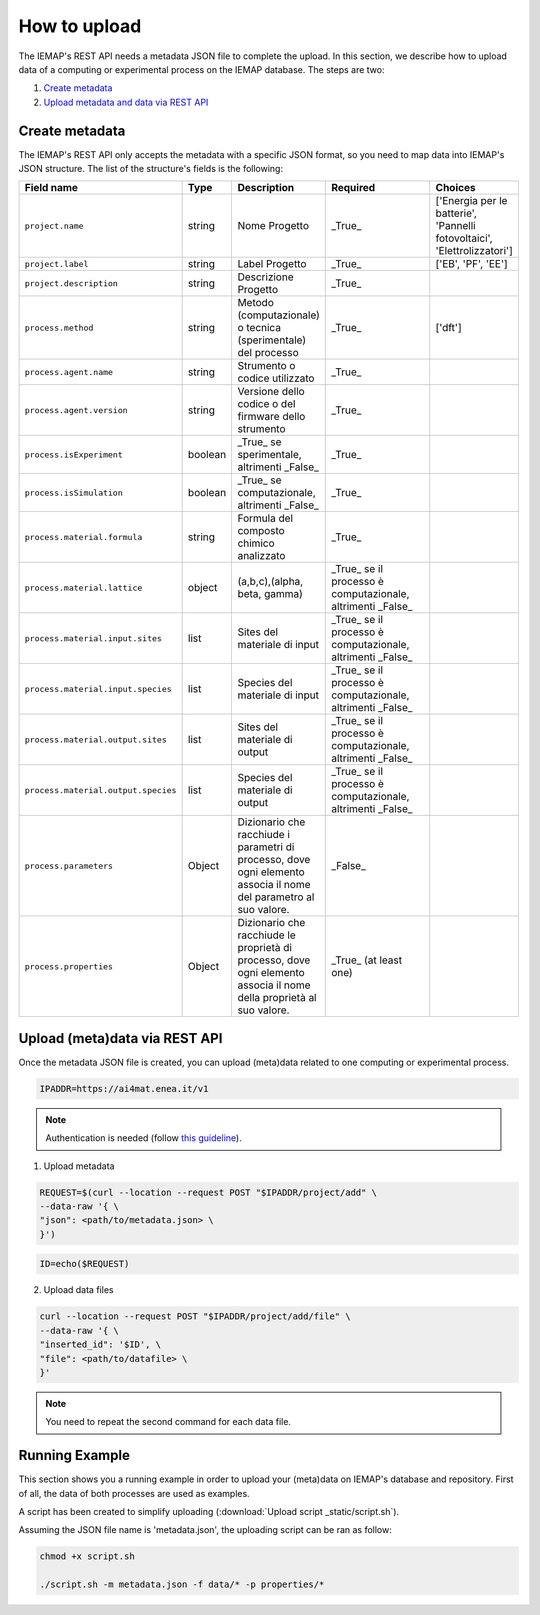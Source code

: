 How to upload
====================

The IEMAP's REST API needs a metadata JSON file to complete the upload.
In this section, we describe how to upload data of a computing or experimental process on the IEMAP database. 
The steps are two:

1. `Create metadata`__
2. `Upload metadata and data via REST API`__

__ https://iemap-api.readthedocs.io/en/latest/getstart_partner.html#create-metadata
__ https://iemap-api.readthedocs.io/en/latest/getstart_partner.html#upload-meta-data-via-rest-api

Create metadata
------------

The IEMAP's REST API only accepts the metadata with a specific JSON format, so you need to map data into IEMAP's JSON structure.
The list of the structure's fields is the following:

.. list-table::
 :widths: 25 10 10 50 5
 :header-rows: 1

 * - Field name
   - Type
   - Description
   - Required
   - Choices
 * - ``project.name``
   - string
   - Nome Progetto
   - _True_
   - ['Energia per le batterie', 'Pannelli fotovoltaici', 'Elettrolizzatori']
 * - ``project.label``
   - string
   - Label Progetto
   - _True_
   - ['EB', 'PF', 'EE']
 * - ``project.description``
   - string
   - Descrizione Progetto
   - _True_
   - 
 * - ``process.method``
   - string
   - Metodo (computazionale) o tecnica (sperimentale) del processo
   - _True_
   - ['dft']
 * - ``process.agent.name``
   - string
   - Strumento o codice utilizzato
   - _True_
   - 
 * - ``process.agent.version``
   - string
   - Versione dello codice o del firmware dello strumento
   - _True_
   - 
 * - ``process.isExperiment``
   - boolean
   - _True_ se sperimentale, altrimenti _False_
   - _True_
   - 
 * - ``process.isSimulation``
   - boolean
   - _True_ se computazionale, altrimenti _False_
   - _True_
   - 
 * - ``process.material.formula``
   - string
   - Formula del composto chimico analizzato
   - _True_
   - 
 * - ``process.material.lattice``
   - object
   - (a,b,c),(alpha, beta, gamma)
   - _True_ se il processo è computazionale, altrimenti _False_
   - 
 * - ``process.material.input.sites``
   - list
   - Sites del materiale di input
   - _True_ se il processo è computazionale, altrimenti _False_
   - 
 * - ``process.material.input.species``
   - list
   - Species del materiale di input
   - _True_ se il processo è computazionale, altrimenti _False_
   - 
 * - ``process.material.output.sites``
   - list
   - Sites del materiale di output
   - _True_ se il processo è computazionale, altrimenti _False_
   - 
 * - ``process.material.output.species``
   - list
   - Species del materiale di output
   - _True_ se il processo è computazionale, altrimenti _False_
   - 
 * - ``process.parameters``
   - Object
   - Dizionario che racchiude i parametri di processo, dove ogni elemento associa il nome del parametro al suo valore.
   - _False_
   - 
 * - ``process.properties``
   - Object
   - Dizionario che racchiude le proprietà di processo, dove ogni elemento associa il nome della proprietà al suo valore.
   - _True_ (at least one)
   - 


Upload (meta)data via REST API
---------------

Once the metadata JSON file is created, you can upload (meta)data related to one computing or experimental process. 

.. code-block:: shell-session

  IPADDR=https://ai4mat.enea.it/v1

.. note::
  Authentication is needed (follow `this guideline`__).
__ https://iemap-api.readthedocs.io/en/latest/apiuser.html#authentication

1. Upload metadata

.. code-block:: shell-session

  REQUEST=$(curl --location --request POST "$IPADDR/project/add" \
  --data-raw '{ \
  "json": <path/to/metadata.json> \
  }')

.. code-block:: shell-session

  ID=echo($REQUEST)

2. Upload data files

.. code-block:: shell-session

  curl --location --request POST "$IPADDR/project/add/file" \
  --data-raw '{ \
  "inserted_id": '$ID', \
  "file": <path/to/datafile> \
  }'

.. note::
  You need to repeat the second command for each data file.

Running Example
--------

This section shows you a running example in order to upload your (meta)data on IEMAP's database and repository.
First of all, the data of both processes are used as examples.

.. raw:: html

  <details> <summary>computational process data</summary>
    <pre>
    <code>
        {
          "project":{
            "name":"Battery Project",
            "label":"BE"
          },
          "process":{
            "isExperiment":"False",
            "isSimulation":"True",
            "parameters":{
                "ibrav": 0,
                "nspin":2,
                "degauss":0.01,
                "ecutrho":640,
                "ecutwfc":80,
                "smearing":"marzari-vanderbilt",
                "vdw_corr":"grimme-d2",
                "input_DFT":"pbe",
                "lda_plus_u":true,
                "occupations":"smearing",
                "Hubbard_U":3.72,
                "starting_magnetization":0.5
            },
              "method":"DFT",
              "agent":{
                  "name":"Quantum Espresso",
                  "version":"6.7"
            },
            "material":{
                "formula":"NaMnO2",
                "cell":[[10.539511576, 0, 0], [-6.459918402, 9.717961476, 0], [0, 0, 10.922802383]],
                "species": [O,O,O,Mn,Mn,Mn,O,O,O,Na,O,O,O,Mn,Mn,Mn,O,O,O,Na,O,O,O,Mn,Mn,Mn,O,O,O,Na,O,O,O,Mn,Mn,Mn,O,O,O,Na,Na,O,O,O,Mn,Mn,Mn,O,O,O,Na,Na,Na,O,O,O,Mn,Mn,Mn,O,O,O,Na,Na,O,O,O,Mn,Mn,Mn,O,O,O,Na,O,O,O,Mn,Mn,Mn,O,O,O,Na]
                "sites": [[0.13795179349174, -0.24690325664231, 0.23763066813437], [2.5501200061335, 1.4339330853802, 0.27321523160776], ...]
            },
            "properties":{
              "total_energy": -106845.63979092,
              "volume": 1037.2723079868,
              "formation_energy_per_atom": -1,654192855
            }
          }
        }
    </code>
    </pre>
  </details>

.. raw:: html

  <details> <summary>experimental process data</summary>
    <pre>
    <code>
        {

        }
    </code>
    </pre>
  </details>

A script has been created to simplify uploading (:download:`Upload script _static/script.sh`).

.. only:: builder_html

   See :download:`this example script _static/script.sh`.


Assuming the JSON file name is 'metadata.json', the uploading script can be ran as follow:

.. code-block:: shell-session

  chmod +x script.sh

  ./script.sh -m metadata.json -f data/* -p properties/*
